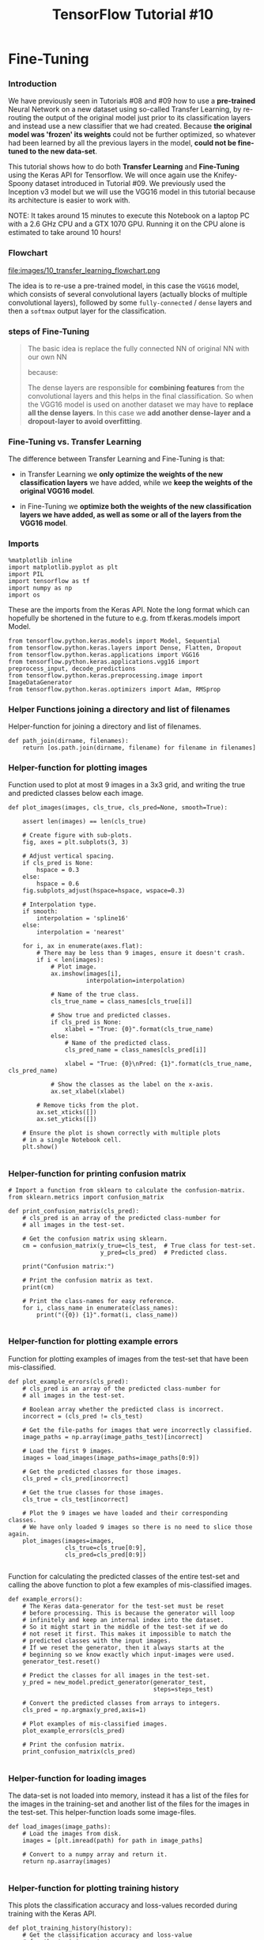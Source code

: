 #+TITLE: TensorFlow Tutorial #10
* Fine-Tuning

*** Introduction
We have previously seen in Tutorials #08 and #09 how to use a *pre-trained*
Neural Network on a new dataset using so-called Transfer Learning, by re-routing
the output of the original model just prior to its classification layers and
instead use a new classifier that we had created. Because *the original model
was 'frozen' its weights* could not be further optimized, so whatever had been
learned by all the previous layers in the model, *could not be fine-tuned to the
new data-set*.

This tutorial shows how to do both *Transfer Learning* and *Fine-Tuning* using the
Keras API for Tensorflow. We will once again use the Knifey-Spoony dataset
introduced in Tutorial #09. We previously used the Inception v3 model but we
will use the VGG16 model in this tutorial because its architecture is easier to
work with.

NOTE: It takes around 15 minutes to execute this Notebook on a laptop PC with a
2.6 GHz CPU and a GTX 1070 GPU. Running it on the CPU alone is estimated to take
around 10 hours!

*** Flowchart
file:images/10_transfer_learning_flowchart.png

The idea is to re-use a pre-trained model, in this case the ~VGG16~ model, which
consists of several convolutional layers (actually blocks of multiple
convolutional layers), followed by some ~fully-connected~ / ~dense~ layers and
then a ~softmax~ output layer for the classification.

*** steps of Fine-Tuning
#+BEGIN_QUOTE
The basic idea is replace the fully connected NN of original NN with our own NN

because:

The dense layers are responsible for *combining features* from the convolutional
layers and this helps in the final classification. So when the VGG16 model is
used on another dataset we may have to *replace all the dense layers*. In this
case we *add another dense-layer and a dropout-layer to avoid overfitting*.
#+END_QUOTE

*** Fine-Tuning vs. Transfer Learning
The difference between Transfer Learning and Fine-Tuning is that:

- in Transfer Learning we *only optimize the weights of the new classification
  layers* we have added, while we *keep the weights of the original VGG16
  model*.

- in Fine-Tuning we *optimize both the weights of the new classification layers
  we have added, as well as some or all of the layers from the VGG16 model*.

*** Imports
#+BEGIN_SRC ipython :session :exports both :async t :results raw drawer
%matplotlib inline
import matplotlib.pyplot as plt
import PIL
import tensorflow as tf
import numpy as np
import os
#+END_SRC


These are the imports from the Keras API. Note the long format which can
hopefully be shortened in the future to e.g. from tf.keras.models import Model.

#+BEGIN_SRC ipython :session :exports both :async t :results raw drawer
from tensorflow.python.keras.models import Model, Sequential
from tensorflow.python.keras.layers import Dense, Flatten, Dropout
from tensorflow.python.keras.applications import VGG16
from tensorflow.python.keras.applications.vgg16 import preprocess_input, decode_predictions
from tensorflow.python.keras.preprocessing.image import ImageDataGenerator
from tensorflow.python.keras.optimizers import Adam, RMSprop
#+END_SRC

*** Helper Functions joining a directory and list of filenames
Helper-function for joining a directory and list of filenames.

#+BEGIN_SRC ipython :session :exports both :async t :results raw drawer
def path_join(dirname, filenames):
    return [os.path.join(dirname, filename) for filename in filenames]
#+END_SRC

*** Helper-function for plotting images
Function used to plot at most 9 images in a 3x3 grid, and writing the true and
predicted classes below each image.

#+BEGIN_SRC ipython :session :exports both :async t :results raw drawer
def plot_images(images, cls_true, cls_pred=None, smooth=True):
​
    assert len(images) == len(cls_true)
​
    # Create figure with sub-plots.
    fig, axes = plt.subplots(3, 3)
​
    # Adjust vertical spacing.
    if cls_pred is None:
        hspace = 0.3
    else:
        hspace = 0.6
    fig.subplots_adjust(hspace=hspace, wspace=0.3)
​
    # Interpolation type.
    if smooth:
        interpolation = 'spline16'
    else:
        interpolation = 'nearest'
​
    for i, ax in enumerate(axes.flat):
        # There may be less than 9 images, ensure it doesn't crash.
        if i < len(images):
            # Plot image.
            ax.imshow(images[i],
                      interpolation=interpolation)
​
            # Name of the true class.
            cls_true_name = class_names[cls_true[i]]
​
            # Show true and predicted classes.
            if cls_pred is None:
                xlabel = "True: {0}".format(cls_true_name)
            else:
                # Name of the predicted class.
                cls_pred_name = class_names[cls_pred[i]]
​
                xlabel = "True: {0}\nPred: {1}".format(cls_true_name, cls_pred_name)
​
            # Show the classes as the label on the x-axis.
            ax.set_xlabel(xlabel)

        # Remove ticks from the plot.
        ax.set_xticks([])
        ax.set_yticks([])

    # Ensure the plot is shown correctly with multiple plots
    # in a single Notebook cell.
    plt.show()

#+END_SRC

*** Helper-function for printing confusion matrix

    #+BEGIN_SRC ipython :session :exports both :async t :results raw drawer
# Import a function from sklearn to calculate the confusion-matrix.
from sklearn.metrics import confusion_matrix
​
def print_confusion_matrix(cls_pred):
    # cls_pred is an array of the predicted class-number for
    # all images in the test-set.
​
    # Get the confusion matrix using sklearn.
    cm = confusion_matrix(y_true=cls_test,  # True class for test-set.
                          y_pred=cls_pred)  # Predicted class.
​
    print("Confusion matrix:")

    # Print the confusion matrix as text.
    print(cm)

    # Print the class-names for easy reference.
    for i, class_name in enumerate(class_names):
        print("({0}) {1}".format(i, class_name))

    #+END_SRC

*** Helper-function for plotting example errors
Function for plotting examples of images from the test-set that have been
mis-classified.

#+BEGIN_SRC ipython :session :exports both :async t :results raw drawer
def plot_example_errors(cls_pred):
    # cls_pred is an array of the predicted class-number for
    # all images in the test-set.
​
    # Boolean array whether the predicted class is incorrect.
    incorrect = (cls_pred != cls_test)
​
    # Get the file-paths for images that were incorrectly classified.
    image_paths = np.array(image_paths_test)[incorrect]
​
    # Load the first 9 images.
    images = load_images(image_paths=image_paths[0:9])

    # Get the predicted classes for those images.
    cls_pred = cls_pred[incorrect]
​
    # Get the true classes for those images.
    cls_true = cls_test[incorrect]

    # Plot the 9 images we have loaded and their corresponding classes.
    # We have only loaded 9 images so there is no need to slice those again.
    plot_images(images=images,
                cls_true=cls_true[0:9],
                cls_pred=cls_pred[0:9])

#+END_SRC

Function for calculating the predicted classes of the entire test-set and
calling the above function to plot a few examples of mis-classified images.

#+BEGIN_SRC ipython :session :exports both :async t :results raw drawer
def example_errors():
    # The Keras data-generator for the test-set must be reset
    # before processing. This is because the generator will loop
    # infinitely and keep an internal index into the dataset.
    # So it might start in the middle of the test-set if we do
    # not reset it first. This makes it impossible to match the
    # predicted classes with the input images.
    # If we reset the generator, then it always starts at the
    # beginning so we know exactly which input-images were used.
    generator_test.reset()

    # Predict the classes for all images in the test-set.
    y_pred = new_model.predict_generator(generator_test,
                                         steps=steps_test)
​
    # Convert the predicted classes from arrays to integers.
    cls_pred = np.argmax(y_pred,axis=1)
​
    # Plot examples of mis-classified images.
    plot_example_errors(cls_pred)

    # Print the confusion matrix.
    print_confusion_matrix(cls_pred)

#+END_SRC

*** Helper-function for loading images
The data-set is not loaded into memory, instead it has a list of the files for
the images in the training-set and another list of the files for the images in
the test-set. This helper-function loads some image-files.

#+BEGIN_SRC ipython :session :exports both :async t :results raw drawer
def load_images(image_paths):
    # Load the images from disk.
    images = [plt.imread(path) for path in image_paths]
​
    # Convert to a numpy array and return it.
    return np.asarray(images)

#+END_SRC

*** Helper-function for plotting training history
This plots the classification accuracy and loss-values recorded during training
with the Keras API.

#+BEGIN_SRC ipython :session :exports both :async t :results raw drawer
def plot_training_history(history):
    # Get the classification accuracy and loss-value
    # for the training-set.
    acc = history.history['categorical_accuracy']
    loss = history.history['loss']
​
    # Get it for the validation-set (we only use the test-set).
    val_acc = history.history['val_categorical_accuracy']
    val_loss = history.history['val_loss']
​
    # Plot the accuracy and loss-values for the training-set.
    plt.plot(acc, linestyle='-', color='b', label='Training Acc.')
    plt.plot(loss, 'o', color='b', label='Training Loss')

    # Plot it for the test-set.
    plt.plot(val_acc, linestyle='--', color='r', label='Test Acc.')
    plt.plot(val_loss, 'o', color='r', label='Test Loss')
​
    # Plot title and legend.
    plt.title('Training and Test Accuracy')
    plt.legend()
​
    # Ensure the plot shows correctly.
    plt.show()

#+END_SRC

*** Dataset: Knifey-Spoony
The Knifey-Spoony dataset was introduced in Tutorial #09. It was generated from
video-files by taking individual frames and converting them to images.

#+BEGIN_SRC ipython :session :exports both :async t :results raw drawer
import knifey
#+END_SRC

Download and extract the dataset if it hasn't already been done. It is about 22 MB.

#+BEGIN_SRC ipython :session :exports both :async t :results raw drawer
knifey.maybe_download_and_extract()
#+END_SRC

Data has apparently already been downloaded and unpacked.

This dataset has another directory structure than the Keras API requires, so
copy the files into separate directories for the training- and test-sets.

#+BEGIN_SRC ipython :session :exports both :async t :results raw drawer
knifey.copy_files()
#+END_SRC
Creating dataset from the files in: data/knifey-spoony/
- Data loaded from cache-file: data/knifey-spoony/knifey-spoony.pkl
- Copied training-set to: data/knifey-spoony/train/
- Copied test-set to: data/knifey-spoony/test/

The directories where the images are now stored.

#+BEGIN_SRC ipython :session :exports both :async t :results raw drawer
train_dir = knifey.train_dir
test_dir = knifey.test_dir
#+END_SRC

*** Pre-Trained Model: VGG16
The following creates an instance of the pre-trained VGG16 model using the Keras
API. This automatically downloads the required files if you don't have them
already. Note how simple this is in Keras compared to Tutorial #08.

The VGG16 model contains:

- a convolutional part
- a fully-connected (or dense) part which is used for classification.

If ~include_top=True~ then the whole VGG16 model is downloaded which is about
528 MB. If ~include_top=False~ then only the convolutional part of the VGG16
model is downloaded which is just 57 MB.

We will try and use the pre-trained model for predicting the class of some
images in our new dataset, so we have to *download the full model*, but if you
have a slow internet connection, then you can modify the code below to use the
smaller pre-trained model without the classification layers.

#+BEGIN_SRC ipython :session :exports both :async t :results raw drawer
model = VGG16(include_top=True, weights='imagenet')
#+END_SRC

*** Input Pipeline
The Keras API has its own way of creating the input pipeline for training a
model using files.

First we need to know the shape of the tensors expected as input by the
pre-trained VGG16 model. In this case it is images of shape 224 x 224 x 3.

#+BEGIN_SRC ipython :session :exports both :async t :results raw drawer
input_shape = model.layers[0].output_shape[1:3]
input_shape
#+END_SRC
(224, 224)

Keras uses a so-called ~data-generator~ for inputting data into the neural
network, which will loop over the data for eternity.

We have a small training-set so it helps to artificially inflate its size by
making various transformations to the images. We use a built-in data-generator
that can make these random transformations. This is also called an augmented
dataset.

#+BEGIN_SRC ipython :session :exports both :async t :results raw drawer
datagen_train = ImageDataGenerator(
      rescale=1./255,
      rotation_range=180,
      width_shift_range=0.1,
      height_shift_range=0.1,
      shear_range=0.1,
      zoom_range=[0.9, 1.5],
      horizontal_flip=True,
      vertical_flip=True,
      fill_mode='nearest')
#+END_SRC

We also need a data-generator for the test-set, but this should not do any
transformations to the images because we want to know the exact classification
accuracy on those specific images. So we just rescale the pixel-values so they
are between 0.0 and 1.0 because this is expected by the VGG16 model.

#+BEGIN_SRC ipython :session :exports both :async t :results raw drawer
datagen_test = ImageDataGenerator(rescale=1./255)
#+END_SRC

The ~data-generators~ will return batches of images. Because the VGG16 model is
so large, the batch-size cannot be too large, otherwise you will run out of RAM
on the GPU.

#+BEGIN_SRC ipython :session :exports both :async t :results raw drawer
batch_size = 20
#+END_SRC

We can save the randomly transformed images during training, so as to inspect
whether they have been overly distorted, so we have to adjust the parameters for
the data-generator above.

#+BEGIN_SRC ipython :session :exports both :async t :results raw drawer
if True:
    save_to_dir = None
else:
    save_to_dir='augmented_images/'
#+END_SRC
Now we create the actual data-generator that will read files from disk, resize
the images and return a random batch.

It is somewhat awkward that the construction of the data-generator is split into
these two steps, but it is probably because there are different kinds of
data-generators available for different data-types (images, text, etc.) and
sources (memory or disk).
#+BEGIN_SRC ipython :session :exports both :async t :results raw drawer
generator_train = datagen_train.flow_from_directory(directory=train_dir,
                                                    target_size=input_shape,
                                                    batch_size=batch_size,
                                                    shuffle=True,
                                                    save_to_dir=save_to_dir)
#+END_SRC

Found 4170 images belonging to 3 classes.

The data-generator for the test-set should not transform and shuffle the images.

#+BEGIN_SRC ipython :session :exports both :async t :results raw drawer
generator_test = datagen_test.flow_from_directory(directory=test_dir,
                                                  target_size=input_shape,
                                                  batch_size=batch_size,
                                                  shuffle=False)
#+END_SRC

Found 530 images belonging to 3 classes.

Because the ~data-generators~ will loop for eternity, we need to specify the
number of steps to perform during evaluation and prediction on the test-set.
Because our test-set contains 530 images and the batch-size is set to 20, the
number of steps is 26.5 for one full processing of the test-set. This is why we
need to reset the data-generator's counter in the example_errors() function
above, so it always starts processing from the beginning of the test-set.

This is another slightly awkward aspect of the Keras API which could perhaps be improved.

#+BEGIN_SRC ipython :session :exports both :async t :results raw drawer
steps_test = generator_test.n / batch_size
steps_test
26.5
#+END_SRC

Get the file-paths for all the images in the training- and test-sets.

#+BEGIN_SRC ipython :session :exports both :async t :results raw drawer
image_paths_train = path_join(train_dir, generator_train.filenames)
image_paths_test = path_join(test_dir, generator_test.filenames)
#+END_SRC
Get the class-numbers for all the images in the training- and test-sets.

#+BEGIN_SRC ipython :session :exports both :async t :results raw drawer
cls_train = generator_train.classes
cls_test = generator_test.classes

#+END_SRC
Get the class-names for the dataset.

#+BEGIN_SRC ipython :session :exports both :async t :results raw drawer
class_names = list(generator_train.class_indices.keys())
class_names
#+END_SRC
['forky', 'knifey', 'spoony']

Get the number of classes for the dataset.

#+BEGIN_SRC ipython :session :exports both :async t :results raw drawer
num_classes = generator_train.num_class
num_classes
#+END_SRC

3

*** Plot a few images to see if data is correct

    #+BEGIN_SRC ipython :session :exports both :async t :results raw drawer
# Load the first images from the train-set.
images = load_images(image_paths=image_paths_train[0:9])
​
# Get the true classes for those images.
cls_true = cls_train[0:9]
​
# Plot the images and labels using our helper-function above.
plot_images(images=images, cls_true=cls_true, smooth=True)
    #+END_SRC

*** Class Weights
The Knifey-Spoony dataset is quite imbalanced because:

- it has few images of forks
- more images of knives, and many more images of spoons.

This can cause a problem during training because the neural network will be
shown many more examples of spoons than forks, so it might become better at
recognizing spoons.

Here we use scikit-learn to *calculate weights that will properly balance the
dataset*. These weights are *applied to the gradient* for each image in the
batch during training, so as to scale their influence on the overall gradient
for the batch.

#+BEGIN_SRC ipython :session :exports both :async t :results raw drawer
from sklearn.utils.class_weight import compute_class_weight
#+END_SRC

#+BEGIN_SRC ipython :session :exports both :async t :results raw drawer
class_weight = compute_class_weight(class_weight='balanced',
                                    classes=np.unique(cls_train),
                                    y=cls_train)
#+END_SRC
Note how the weight is about 1.398 for the forky-class and only 0.707 for the
spoony-class. This is because there are fewer images for the forky-class so the
gradient should be amplified for those images, while the gradient should be
lowered for spoony-images.

#+BEGIN_SRC ipython :session :exports both :async t :results raw drawer
class_weight
#+END_SRC
array([ 1.39839034,  1.14876033,  0.70701933])

#+BEGIN_SRC ipython :session :exports both :async t :results raw drawer
class_names
#+END_SRC
['forky', 'knifey', 'spoony']

*** Example Predictions
Here we will show a few examples of using the pre-trained VGG16 model for
prediction.

We need a helper-function for loading and resizing an image so it can be input
to the VGG16 model, as well as doing the actual prediction and showing the
result.

#+BEGIN_SRC ipython :session :exports both :async t :results raw drawer
def predict(image_path):
    # Load and resize the image using PIL.
    img = PIL.Image.open(image_path)
    img_resized = img.resize(input_shape, PIL.Image.LANCZOS)
​
    # Plot the image.
    plt.imshow(img_resized)
    plt.show()
​
    # Convert the PIL image to a numpy-array with the proper shape.
    img_array = np.expand_dims(np.array(img_resized), axis=0)
​
    # Use the VGG16 model to make a prediction.
    # This outputs an array with 1000 numbers corresponding to
    # the classes of the ImageNet-dataset.
    pred = model.predict(img_array)

    # Decode the output of the VGG16 model.
    pred_decoded = decode_predictions(pred)[0]
​
    # Print the predictions.
    for code, name, score in pred_decoded:
        print("{0:>6.2%} : {1}".format(score, name))
#+END_SRC
We can then use the VGG16 model on a picture of a parrot which is classified as
a macaw (a parrot species) with a fairly high score of 79%.

#+BEGIN_SRC ipython :session :exports both :async t :results raw drawer
predict(image_path='images/parrot_cropped1.jpg')
#+END_SRC

79.02% : macaw
 6.61% : bubble
 3.64% : vine_snake
 1.90% : pinwheel
 1.22% : knot

We can then use the VGG16 model to predict the class of one of the images in our
new training-set. The VGG16 model is very confused about this image and cannot
make a good classification.

#+BEGIN_SRC ipython :session :exports both :async t :results raw drawer
predict(image_path=image_paths_train[0])
#+END_SRC

31.03% : mosquito_net
 8.75% : shower_curtain
 4.29% : ladle
 2.84% : lab_coat
 2.69% : window_shade

We can try it for another image in our new training-set and the VGG16 model is
still confused.

#+BEGIN_SRC ipython :session :exports both :async t :results raw drawer
predict(image_path=image_paths_train[1])
#+END_SRC

 9.71% : quill
 7.01% : ladle
 6.18% : screwdriver
 4.81% : broom
 4.26% : nail

 We can also try an image from our new test-set, and again the VGG16 model is very confused.

#+BEGIN_SRC ipython :session :exports both :async t :results raw drawer
predict(image_path=image_paths_test[0])
#+END_SRC

26.50% : orangutan
 9.93% : spider_monkey
 4.35% : siamang
 3.27% : howler_monkey
 2.88% : capuchin

*** Transfer Learning
The pre-trained VGG16 model was unable to classify images from the Knifey-Spoony
dataset. The reason is perhaps that the VGG16 model was trained on the so-called
ImageNet dataset which *may not have contained many images of cutlery*.

*** the functionality of CNN
The lower layers of a Convolutional Neural Network can *recognize many different
shapes or features in an image*.

*** the functionality of fully connected NN
It is the last few fully-connected layers that combine these featuers into
classification of a whole image.

*** how to improve
So we can try and *re-route* the output of the last convolutional layer of the
VGG16 model to a new fully-connected neural network that we create for doing
classification on the Knifey-Spoony dataset.

*** 1st, preview VGG16 model
First we print a summary of the VGG16 model so we can see the names and types of
its layers, as well as the shapes of the tensors flowing between the layers.
This is one of the major reasons we are using the VGG16 model in this tutorial,
because the Inception v3 model has so many layers that it is confusing when
printed out.

#+BEGIN_SRC ipython :session :exports both :async t :results raw drawer
model.summary()
#+END_SRC
_________________________________________________________________
Layer (type)                 Output Shape              Param #
=================================================================
input_1 (InputLayer)         (None, 224, 224, 3)       0
_________________________________________________________________
block1_conv1 (Conv2D)        (None, 224, 224, 64)      1792
_________________________________________________________________
block1_conv2 (Conv2D)        (None, 224, 224, 64)      36928
_________________________________________________________________
block1_pool (MaxPooling2D)   (None, 112, 112, 64)      0
_________________________________________________________________
block2_conv1 (Conv2D)        (None, 112, 112, 128)     73856
_________________________________________________________________
block2_conv2 (Conv2D)        (None, 112, 112, 128)     147584
_________________________________________________________________
block2_pool (MaxPooling2D)   (None, 56, 56, 128)       0
_________________________________________________________________
block3_conv1 (Conv2D)        (None, 56, 56, 256)       295168
_________________________________________________________________
block3_conv2 (Conv2D)        (None, 56, 56, 256)       590080
_________________________________________________________________
block3_conv3 (Conv2D)        (None, 56, 56, 256)       590080
_________________________________________________________________
block3_pool (MaxPooling2D)   (None, 28, 28, 256)       0
_________________________________________________________________
block4_conv1 (Conv2D)        (None, 28, 28, 512)       1180160
_________________________________________________________________
block4_conv2 (Conv2D)        (None, 28, 28, 512)       2359808
_________________________________________________________________
block4_conv3 (Conv2D)        (None, 28, 28, 512)       2359808
_________________________________________________________________
block4_pool (MaxPooling2D)   (None, 14, 14, 512)       0
_________________________________________________________________
block5_conv1 (Conv2D)        (None, 14, 14, 512)       2359808
_________________________________________________________________
block5_conv2 (Conv2D)        (None, 14, 14, 512)       2359808
_________________________________________________________________
block5_conv3 (Conv2D)        (None, 14, 14, 512)       2359808
_________________________________________________________________
block5_pool (MaxPooling2D)   (None, 7, 7, 512)         0           <<<<<
_________________________________________________________________
flatten (Flatten)            (None, 25088)             0           <<<<<
_________________________________________________________________
fc1 (Dense)                  (None, 4096)              102764544
_________________________________________________________________
fc2 (Dense)                  (None, 4096)              16781312
_________________________________________________________________
predictions (Dense)          (None, 1000)              4097000
=================================================================
Total params: 138,357,544
Trainable params: 138,357,544
Non-trainable params: 0
_________________________________________________________________

We can see that the last convolutional layer is called 'block5_pool' so we use
Keras to get a reference to that layer.

#+BEGIN_SRC ipython :session :exports both :async t :results raw drawer
transfer_layer = model.get_layer('block5_pool')
#+END_SRC

We refer to this layer as the Transfer Layer because its output will be
re-routed to our new fully-connected neural network which will do the
classification for the Knifey-Spoony dataset.

The output of the transfer layer has the following shape:

#+BEGIN_SRC ipython :session :exports both :async t :results raw drawer
transfer_layer.output
#+END_SRC
<tf.Tensor 'block5_pool/MaxPool:0' shape=(?, 7, 7, 512) dtype=float32>

*** create a new model based on original model
Using the Keras API it is very simple to create a new model. First we take the
part of the VGG16 model from its input-layer to the output of the
transfer-layer. We may call this the convolutional model, because it consists of
all the convolutional layers from the VGG16 model.

#+BEGIN_SRC ipython :session :exports both :async t :results raw drawer
conv_model = Model(inputs=model.input,
                   outputs=transfer_layer.output)
#+END_SRC
We can then use Keras to build a new model on top of this.

#+BEGIN_SRC ipython :session :exports both :async t :results raw drawer
# Start a new Keras Sequential model.
new_model = Sequential()
​
# Add the convolutional part of the VGG16 model from above.
new_model.add(conv_model)
​
# Flatten the output of the VGG16 model because it is from a
# convolutional layer.
new_model.add(Flatten())
​
# Add a dense (aka. fully-connected) layer.
# This is for combining features that the VGG16 model has
# recognized in the image.
new_model.add(Dense(1024, activation='relu'))
​
# Add a dropout-layer which may prevent overfitting and
# improve generalization ability to unseen data e.g. the test-set.
new_model.add(Dropout(0.5))
​
# Add the final layer for the actual classification.
new_model.add(Dense(num_classes, activation='softmax'))

#+END_SRC

We use the Adam optimizer with a fairly low learning-rate. The learning-rate
could perhaps be larger. But if you try and train more layers of the original
VGG16 model, then the learning-rate should be quite low otherwise the
pre-trained weights of the VGG16 model will be distorted and it will be unable
to learn.

#+BEGIN_SRC ipython :session :exports both :async t :results raw drawer
optimizer = Adam(lr=1e-5)
#+END_SRC
We have 3 classes in the Knifey-Spoony dataset so Keras needs to use this
loss-function.

#+BEGIN_SRC ipython :session :exports both :async t :results raw drawer
loss = 'categorical_crossentropy'
#+END_SRC
The only performance metric we are interested in is the classification accuracy.

#+BEGIN_SRC ipython :session :exports both :async t :results raw drawer
metrics = ['categorical_accuracy']

#+END_SRC
Helper-function for printing whether a layer in the VGG16 model should be
trained.

#+BEGIN_SRC ipython :session :exports both :async t :results raw drawer
def print_layer_trainable():
    for layer in conv_model.layers:
        print("{0}:\t{1}".format(layer.trainable, layer.name))
#+END_SRC

By default all the layers of the VGG16 model are trainable.

#+BEGIN_SRC ipython :session :exports both :async t :results raw drawer
print_layer_trainable()
#+END_SRC
True:	input_1
True:	block1_conv1
True:	block1_conv2
True:	block1_pool
True:	block2_conv1
True:	block2_conv2
True:	block2_pool
True:	block3_conv1
True:	block3_conv2
True:	block3_conv3
True:	block3_pool
True:	block4_conv1
True:	block4_conv2
True:	block4_conv3
True:	block4_pool
True:	block5_conv1
True:	block5_conv2
True:	block5_conv3
True:	block5_pool

In Transfer Learning we are initially only interested in reusing the pre-trained
VGG16 model as it is, so we will disable training for all its layers.

#+BEGIN_SRC ipython :session :exports both :async t :results raw drawer
conv_model.trainable = False
#+END_SRC

#+BEGIN_SRC ipython :session :exports both :async t :results raw drawer
for layer in conv_model.layers:
    layer.trainable = False

print_layer_trainable()
#+END_SRC

False:	input_1
False:	block1_conv1
False:	block1_conv2
False:	block1_pool
False:	block2_conv1
False:	block2_conv2
False:	block2_pool
False:	block3_conv1
False:	block3_conv2
False:	block3_conv3
False:	block3_pool
False:	block4_conv1
False:	block4_conv2
False:	block4_conv3
False:	block4_pool
False:	block5_conv1
False:	block5_conv2
False:	block5_conv3
False:	block5_pool

Once we have changed whether the model's layers are trainable, we need to
compile the model for the changes to take effect.

#+BEGIN_SRC ipython :session :exports both :async t :results raw drawer
new_model.compile(optimizer=optimizer, loss=loss, metrics=metrics)

#+END_SRC

An epoch normally means one full processing of the training-set. But the
data-generator that we created above, will produce batches of training-data for
eternity. So we need to define the number of steps we want to run for each
"epoch" and this number gets multiplied by the batch-size defined above. In this
case we have 100 steps per epoch and a batch-size of 20, so the "epoch" consists
of 2000 random images from the training-set. We run 20 such "epochs".

The reason these particular numbers were chosen, was because they seemed to be
sufficient for training with this particular model and dataset, and it didn't
take too much time, and resulted in 20 data-points (one for each "epoch") which
can be plotted afterwards.

#+BEGIN_SRC ipython :session :exports both :async t :results raw drawer
epochs = 20
steps_per_epoch = 100
#+END_SRC
Training the new model is just a single function call in the Keras API. This
takes about 6-7 minutes on a GTX 1070 GPU.

#+BEGIN_SRC ipython :session :exports both :async t :results raw drawer
history = new_model.fit_generator(generator=generator_train,
                                  epochs=epochs,
                                  steps_per_epoch=steps_per_epoch,
                                  class_weight=class_weight,
                                  validation_data=generator_test,
                                  validation_steps=steps_test)
#+END_SRC
Epoch 1/20
100/100 [==============================] - 20s - loss: 1.0910 - categorical_accuracy: 0.4575 - val_loss: 0.8024 - val_categorical_accuracy: 0.7472
Epoch 2/20
100/100 [==============================] - 22s - loss: 0.9378 - categorical_accuracy: 0.5600 - val_loss: 0.7077 - val_categorical_accuracy: 0.7566
Epoch 3/20
100/100 [==============================] - 19s - loss: 0.8551 - categorical_accuracy: 0.6130 - val_loss: 0.6477 - val_categorical_accuracy: 0.7717
Epoch 4/20
100/100 [==============================] - 19s - loss: 0.7747 - categorical_accuracy: 0.6410 - val_loss: 0.7183 - val_categorical_accuracy: 0.6547
Epoch 5/20
100/100 [==============================] - 19s - loss: 0.7438 - categorical_accuracy: 0.6645 - val_loss: 0.5706 - val_categorical_accuracy: 0.8113
Epoch 6/20
100/100 [==============================] - 19s - loss: 0.6836 - categorical_accuracy: 0.7040 - val_loss: 0.5912 - val_categorical_accuracy: 0.7962
Epoch 7/20
100/100 [==============================] - 19s - loss: 0.6527 - categorical_accuracy: 0.7130 - val_loss: 0.5509 - val_categorical_accuracy: 0.8094
Epoch 8/20
100/100 [==============================] - 19s - loss: 0.6310 - categorical_accuracy: 0.7275 - val_loss: 0.6414 - val_categorical_accuracy: 0.7038
Epoch 9/20
100/100 [==============================] - 19s - loss: 0.6072 - categorical_accuracy: 0.7455 - val_loss: 0.6630 - val_categorical_accuracy: 0.6887
Epoch 10/20
100/100 [==============================] - 19s - loss: 0.5986 - categorical_accuracy: 0.7525 - val_loss: 0.6142 - val_categorical_accuracy: 0.7340
Epoch 11/20
100/100 [==============================] - 19s - loss: 0.5831 - categorical_accuracy: 0.7525 - val_loss: 0.5202 - val_categorical_accuracy: 0.8057
Epoch 12/20
100/100 [==============================] - 19s - loss: 0.5747 - categorical_accuracy: 0.7480 - val_loss: 0.5289 - val_categorical_accuracy: 0.7943
Epoch 13/20
100/100 [==============================] - 19s - loss: 0.5735 - categorical_accuracy: 0.7570 - val_loss: 0.6357 - val_categorical_accuracy: 0.6981
Epoch 14/20
100/100 [==============================] - 19s - loss: 0.5377 - categorical_accuracy: 0.7760 - val_loss: 0.5130 - val_categorical_accuracy: 0.8113
Epoch 15/20
100/100 [==============================] - 19s - loss: 0.5507 - categorical_accuracy: 0.7740 - val_loss: 0.6038 - val_categorical_accuracy: 0.7340
Epoch 16/20
100/100 [==============================] - 19s - loss: 0.5228 - categorical_accuracy: 0.7865 - val_loss: 0.5141 - val_categorical_accuracy: 0.7943
Epoch 17/20
100/100 [==============================] - 19s - loss: 0.5058 - categorical_accuracy: 0.7855 - val_loss: 0.5561 - val_categorical_accuracy: 0.7698
Epoch 18/20
100/100 [==============================] - 19s - loss: 0.4775 - categorical_accuracy: 0.8080 - val_loss: 0.4904 - val_categorical_accuracy: 0.8057
Epoch 19/20
100/100 [==============================] - 19s - loss: 0.5360 - categorical_accuracy: 0.7755 - val_loss: 0.6344 - val_categorical_accuracy: 0.7189
Epoch 20/20
100/100 [==============================] - 19s - loss: 0.4882 - categorical_accuracy: 0.8100 - val_loss: 0.7323 - val_categorical_accuracy: 0.6660

Keras records the performance metrics at the end of each "epoch" so they can be
plotted later. This shows that the loss-value for the training-set generally
decreased during training, but the loss-values for the test-set were a bit more
erratic. Similarly, the classification accuracy generally improved on the
training-set while it was a bit more erratic on the test-set.

#+BEGIN_SRC ipython :session :exports both :async t :results raw drawer
plot_training_history(history)
#+END_SRC

After training we can also evaluate the new model's performance on the test-set
using a single function call in the Keras API.

#+BEGIN_SRC ipython :session :exports both :async t :results raw drawer
result = new_model.evaluate_generator(generator_test, steps=steps_test)

#+END_SRC

#+BEGIN_SRC ipython :session :exports both :async t :results raw drawer
print("Test-set classification accuracy: {0:.2%}".format(result[1]))

#+END_SRC

Test-set classification accuracy: 66.60%

We can plot some examples of mis-classified images from the test-set. Some of
these images are also difficult for a human to classify.

The confusion matrix shows that the new model is especially having problems
classifying the forky-class.

#+BEGIN_SRC ipython :session :exports both :async t :results raw drawer
example_errors()
#+END_SRC

Confusion matrix:
[[151   0   0]
 [102  32   3]
 [ 71   1 170]]
(0) forky
(1) knifey
(2) spoony

*** Fine-Tuning
*In Transfer Learning the original pre-trained model is locked or frozen* during
training of the new classifier. This ensures that the weights of the original
VGG16 model will not change. One advantage of this, is that the training of the
new classifier will *not propagate large gradients back through the VGG16 model*
that may either distort its weights or cause overfitting to the new dataset.

But once the new classifier has been trained we can try and gently fine-tune
some of the deeper layers in the VGG16 model as well. *We call this Fine-Tuning*.

It is a bit unclear whether Keras uses the trainable boolean in each layer of
the original VGG16 model or if it is overrided by the trainable boolean in the
"meta-layer" we call ~conv_layer~. So we will enable the trainable boolean for
both ~conv_layer~ and all the relevant layers in the original VGG16 model.

#+BEGIN_SRC ipython :session :exports both :async t :results raw drawer
conv_model.trainable = True
#+END_SRC
We want to train the last two convolutional layers whose names contain 'block5'
or 'block4'.

#+BEGIN_SRC ipython :session :exports both :async t :results raw drawer
for layer in conv_model.layers:
    # Boolean whether this layer is trainable.
    trainable = ('block5' in layer.name or 'block4' in layer.name)

    # Set the layer's bool.
    layer.trainable = trainable
#+END_SRC

We can check that this has updated the trainable boolean for the relevant
layers.

#+BEGIN_SRC ipython :session :exports both :async t :results raw drawer
print_layer_trainable()
#+END_SRC

False:	input_1
False:	block1_conv1
False:	block1_conv2
False:	block1_pool
False:	block2_conv1
False:	block2_conv2
False:	block2_pool
False:	block3_conv1
False:	block3_conv2
False:	block3_conv3
False:	block3_pool
True:	block4_conv1
True:	block4_conv2
True:	block4_conv3
True:	block4_pool
True:	block5_conv1
True:	block5_conv2
True:	block5_conv3
True:	block5_pool

We will use a lower learning-rate for the fine-tuning so the weights of the
original VGG16 model only get changed slowly.

#+BEGIN_SRC ipython :session :exports both :async t :results raw drawer
optimizer_fine = Adam(lr=1e-7)
#+END_SRC

Because we have defined a new optimizer and have changed the trainable boolean
for many of the layers in the model, we need to recompile the model so the
changes can take effect before we continue training.

#+BEGIN_SRC ipython :session :exports both :async t :results raw drawer
new_model.compile(optimizer=optimizer_fine, loss=loss, metrics=metrics)
#+END_SRC

The training can then be continued so as to fine-tune the VGG16 model along with
the new classifier.

#+BEGIN_SRC ipython :session :exports both :async t :results raw drawer
history = new_model.fit_generator(generator=generator_train,
                                  epochs=epochs,
                                  steps_per_epoch=steps_per_epoch,
                                  class_weight=class_weight,
                                  validation_data=generator_test,
                                  validation_steps=steps_test)
#+END_SRC
Epoch 1/20
100/100 [==============================] - 28s - loss: 0.4756 - categorical_accuracy: 0.8065 - val_loss: 0.5877 - val_categorical_accuracy: 0.7340
Epoch 2/20
100/100 [==============================] - 27s - loss: 0.4781 - categorical_accuracy: 0.8035 - val_loss: 0.5577 - val_categorical_accuracy: 0.7717
Epoch 3/20
100/100 [==============================] - 27s - loss: 0.4530 - categorical_accuracy: 0.8150 - val_loss: 0.5464 - val_categorical_accuracy: 0.7774
Epoch 4/20
100/100 [==============================] - 27s - loss: 0.4440 - categorical_accuracy: 0.8275 - val_loss: 0.5442 - val_categorical_accuracy: 0.7811
Epoch 5/20
100/100 [==============================] - 27s - loss: 0.4463 - categorical_accuracy: 0.8345 - val_loss: 0.5536 - val_categorical_accuracy: 0.7811
Epoch 6/20
100/100 [==============================] - 27s - loss: 0.4446 - categorical_accuracy: 0.8290 - val_loss: 0.5497 - val_categorical_accuracy: 0.7849
Epoch 7/20
100/100 [==============================] - 26s - loss: 0.4474 - categorical_accuracy: 0.8150 - val_loss: 0.5345 - val_categorical_accuracy: 0.7868
Epoch 8/20
100/100 [==============================] - 27s - loss: 0.4330 - categorical_accuracy: 0.8305 - val_loss: 0.5437 - val_categorical_accuracy: 0.7811
Epoch 9/20
100/100 [==============================] - 27s - loss: 0.4136 - categorical_accuracy: 0.8345 - val_loss: 0.5489 - val_categorical_accuracy: 0.7792
Epoch 10/20
100/100 [==============================] - 27s - loss: 0.4262 - categorical_accuracy: 0.8330 - val_loss: 0.5403 - val_categorical_accuracy: 0.7849
Epoch 11/20
100/100 [==============================] - 27s - loss: 0.4228 - categorical_accuracy: 0.8320 - val_loss: 0.5425 - val_categorical_accuracy: 0.7811
Epoch 12/20
100/100 [==============================] - 26s - loss: 0.4026 - categorical_accuracy: 0.8365 - val_loss: 0.5432 - val_categorical_accuracy: 0.7792
Epoch 13/20
100/100 [==============================] - 27s - loss: 0.4248 - categorical_accuracy: 0.8280 - val_loss: 0.5269 - val_categorical_accuracy: 0.7943
Epoch 14/20
100/100 [==============================] - 26s - loss: 0.4297 - categorical_accuracy: 0.8305 - val_loss: 0.5288 - val_categorical_accuracy: 0.7925
Epoch 15/20
100/100 [==============================] - 26s - loss: 0.3989 - categorical_accuracy: 0.8415 - val_loss: 0.5270 - val_categorical_accuracy: 0.7925
Epoch 16/20
100/100 [==============================] - 26s - loss: 0.3801 - categorical_accuracy: 0.8430 - val_loss: 0.5251 - val_categorical_accuracy: 0.7925
Epoch 17/20
100/100 [==============================] - 27s - loss: 0.4224 - categorical_accuracy: 0.8315 - val_loss: 0.5336 - val_categorical_accuracy: 0.7830
Epoch 18/20
100/100 [==============================] - 26s - loss: 0.4073 - categorical_accuracy: 0.8340 - val_loss: 0.5246 - val_categorical_accuracy: 0.7906
Epoch 19/20
100/100 [==============================] - 27s - loss: 0.3952 - categorical_accuracy: 0.8480 - val_loss: 0.5292 - val_categorical_accuracy: 0.7830
Epoch 20/20
100/100 [==============================] - 26s - loss: 0.3984 - categorical_accuracy: 0.8425 - val_loss: 0.5220 - val_categorical_accuracy: 0.7925

We can then plot the loss-values and classification accuracy from the training.
Depending on the dataset, the original model, the new classifier, and
hyper-parameters such as the learning-rate, this may improve the classification
accuracies on both training- and test-set, or it may improve on the training-set
but worsen it for the test-set in case of overfitting. It may require some
experimentation with the parameters to get this right.

#+BEGIN_SRC ipython :session :exports both :async t :results raw drawer
plot_training_history(history)

#+END_SRC

#+BEGIN_SRC ipython :session :exports both :async t :results raw drawer
result = new_model.evaluate_generator(generator_test, steps=steps_test)
#+END_SRC

#+BEGIN_SRC ipython :session :exports both :async t :results raw drawer
print("Test-set classification accuracy: {0:.2%}".format(result[1]))

#+END_SRC

Test-set classification accuracy: 79.25%

We can plot some examples of mis-classified images again, and we can also see
from the confusion matrix that the model is still having problems classifying
forks correctly.

A part of the reason might be that the training-set contains only 994 images of
forks, while it contains 1210 images of knives and 1966 images of spoons. Even
though we have weighted the classes to compensate for this imbalance, and we
have also augmented the training-set by randomly transforming the images in
different ways during training, it may not be enough for the model to properly
learn to recognize forks.

#+BEGIN_SRC ipython :session :exports both :async t :results raw drawer
example_errors()
#+END_SRC

Confusion matrix:
[[141   3   7]
 [ 65  70   2]
 [ 32   1 209]]
(0) forky
(1) knifey
(2) spoony

*** Conclusion
This tutorial showed how to use the Keras API for TensorFlow to do both Transfer
Learning and Fine-Tuning of the pre-trained ~VGG16~ model on a new dataset. It
is much easier to implement this using the Keras API rather than directly in
TensorFlow.

*Whether Fine-Tuning improves the classification accuracy over just using
Transfer Learning depends on the pre-trained model*.

The transfer-layer you choose, your dataset, and how you train the new model.
You may experience improved performance from the fine-tuning, or you may
experience worse performance if the fine-tuned model is *overfitting* your
training-data.

*** Exercises
These are a few suggestions for exercises that may help improve your skills with
TensorFlow. It is important to get hands-on experience with TensorFlow in order
to learn how to use it properly.

You may want to backup this Notebook and the other files before making any
changes.

#+BEGIN_QUOTE
Try using other layers in the VGG16 model as the transfer layer. How does it affect the training and classification accuracy?
Change the new classification layers we added. Can you improve the classification accuracy by either increasing or decreasing the number of nodes in the fully-connected / dense layer?
What happens if you remove the Dropout-layer in the new classifier?
Change the learning-rates for both Transfer Learning and Fine-Tuning.
Try fine-tuning on the whole VGG16 model instead of just the last few layers. How does it affect the classification accuracy on the training- and test-sets? Why?
Try doing the fine-tuning from the beginning so the new classification layers are trained from scratch along with all the convolutional layers of the VGG16 model. You may need to lower the learning-rate for the optimizer.
Add a few images from the test-set to the training-set. Does that improve performance?
Try deleting some of the knifey and spoony images from the training-set so the classes all have the same number of images. Does that improve the numbers in the confusion-matrix?
Use another dataset.
Use another pre-trained model available from Keras.
Explain to a friend how the program works.
#+END_QUOTE

* Misc
** Matplotlib
*** how to load image from disk and convert to ndarray
    - imread
    - asarray
#+BEGIN_SRC ipython :session :exports both :async t :results raw drawer
from matplotlib.image import imread

def load_images(image_paths):
    # Load the images from disk.
    images = [imread(path) for path in image_paths]

    # Convert to a numpy array and return it.
    return np.asarray(images)

#+END_SRC

** Scikit-learn
*** module by now
#+BEGIN_QUOTE
1. from sklearn.utils.class_weight import compute_class_weight

#+END_QUOTE
*** how to balance the imbalance dataset by giving different class different weights
#+BEGIN_SRC ipython :session :exports both :async t :results raw drawer
from sklearn.utils.class_weight import compute_class_weight
#+END_SRC

#+BEGIN_SRC ipython :session :exports both :async t :results raw drawer
class_weight = compute_class_weight(class_weight='balanced',
                                    classes=np.unique(cls_train),
                                    y=cls_train)
#+END_SRC
Note how the weight is about 1.398 for the forky-class and only 0.707 for the
spoony-class. This is because there are fewer images for the forky-class so the
gradient should be amplified for those images, while the gradient should be
lowered for spoony-images.


** tensorflow
*** module by now
    #+BEGIN_QUOTE
1. from tensorflow.python.keras.models import Sequential
2. from tensorflow.python.keras.layers import InputLayer, Input
3. from tensorflow.python.keras.layers import Reshape, MaxPooling2D
4. from tensorflow.python.keras.layers import Conv2D, Dense, Flatten
5. from tensorflow.python.keras.optimizers import Adam
6. from tensorflow.python.keras.models import load_model
7. from tensorflow.python.keras import backend as K
8. import cifar10
9. from cifar10 import img_size, num_channels, num_classes

    #+END_QUOTE

*** fn by now
#+BEGIN_QUOTE
1. layer = tf.nn.conv2d(input=input, filter=weights, strides=[1, 1, 1, 1], padding='SAME')
2. layer = tf.nn.max_pool(value=layer, ksize=[1, 2, 2, 1], strides=[1, 2, 2, 1], padding='SAME')
3. layer = tf.nn.relu(layer)
4. layer_flat = tf.reshape(layer, [-1, num_features])
5. layer = tf.matmul(input, weights) + biases
6. activation_fn=tf.nn.relu
7. pt.defaults_scope(activation_fn=tf.nn.relu)
8. net = tf.layers.conv2d(inputs=net, name='layer_conv1', padding='same', filters=16, kernel_size=5, activation=tf.nn.relu)
9. net = tf.layers.conv2d(inputs=net, name='layer_conv2', padding='same', filters=36, kernel_size=5, activation=tf.nn.relu)
10. net = tf.layers.dense(inputs=net, name='layer_fc1', units=128, activation=tf.nn.relu) // fully connected
11. net = tf.layers.dense(inputs=net, name='layer_fc_out', units=num_classes, activation=None)
12. y_pred = tf.nn.softmax(logits=logits)
13. y_pred_cls = tf.argmax(y_pred, dimension=1)
14. for var in tf.get_collection(tf.GraphKeys.GLOBAL_VARIABLES): print(var)
15. with tf.variable_scope(layer_name, reuse=True): variable = tf.get_variable('kernel')
16. weights_conv1 = get_weights_variable(layer_name='layer_conv1')

keras
---------------------------------
1. model = Sequential()
2. model.add(InputLayer(input_shape=(img_size_flat,)))
3. model.add(Reshape(img_shape_full))
4. model.add(Conv2D(kernel_size=5, strides=1, filters=16, padding='same', activation='relu', name='layer_conv1'))
5. model.add(MaxPooling2D(pool_size=2, strides=2))
6. model.add(Conv2D(kernel_size=5, strides=1, filters=36, padding='same', activation='relu', name='layer_conv2'))
7. model.add(MaxPooling2D(pool_size=2, strides=2))
8. model.fit(x=data.train.images, y=data.train.labels, epochs=1, batch_size=128)
9. optimizer = Adam(lr=1e-3)
10. optimizer = tf.train.AdamOptimizer(learning_rate=1e-4).minimize(loss)
11. model.compile(optimizer=optimizer, loss='categorical_crossentropy', metrics=['accuracy'])
12. model.fit(x=data.train.images, y=data.train.labels, epochs=1, batch_size=128)
13. result = model.evaluate(x=data.test.images, y=data.test.labels)
14. for name, value in zip(model.metrics_names, result): print(name, value)
15. inputs = Input(shape=(img_size_flat,))
16. model2 = Model(inputs=inputs, outputs=outputs)
17. model2.compile(optimizer='rmsprop', loss='categorical_crossentropy', metrics=['accuracy'])


save & restore by keras
--------------------------------
1. model2.save(path_model)
2. del model2
3. model3 = load_model(path_model)
4. images = data.test.images[0:9]
5. cls_true = data.test.cls[0:9]
6. y_pred = model3.predict(x=images)
7. cls_pred = np.argmax(y_pred, axis=1)
8. plot_images(images=images, cls_pred=cls_pred, cls_true=cls_true)
9. model3.summary() ### visualize the NN architecture
10. weights_conv1 = layer_conv1.get_weights()[0]
11. layer_conv2 = model3.layers[4]

get output of layer
--------------------------------
1. from tensorflow.python.keras import backend as K
2. output_conv1 = K.function(inputs=[layer_input.input], outputs=[layer_conv1.output])
3. output_conv2 = Model(inputs=layer_input.input, outputs=layer_conv2.output)
4. layer_output1 = output_conv1([ [image1] ])[0]
5. layer_output2 = output_conv2.predict(np.array([image1]))


save & restore by tf
--------------------------------
1. saver = tf.train.Saver()
2. if not os.path.exists(save_dir): os.makedirs(save_dir)
3. def get_save_path(net_number): return save_dir + 'network' + str(net_number)
4. saver.save(sess=session, save_path=save_path)
5. saver.restore(sess=session, save_path=save_path)
6. tf.variable_scope("network/" + layer_name, reuse=True):
7. variable = tf.get_variable('weights')
8. output_conv1 = get_layer_output(layer_name='layer_conv1')
9. tensor = tf.get_default_graph().get_tensor_by_name(tensor_name)
10. last_chk_path = tf.train.latest_checkpoint(checkpoint_dir=save_dir)


cifar10
--------------------------------
1. cifar10.maybe_download_and_extract()
2. class_names = cifar10.load_class_names()
3. images_train, cls_train, labels_train = cifar10.load_training_data()
4. images_test, cls_test, labels_test = cifar10.load_test_data()

inflate the data set
-------------------------------
image = tf.random_crop(image, size=[img_size_cropped, img_size_cropped, num_channels])
image = tf.image.random_flip_left_right(image)
image = tf.image.random_hue(image, max_delta=0.05)
image = tf.image.random_contrast(image, lower=0.3, upper=1.0)
image = tf.image.random_brightness(image, max_delta=0.2)
image = tf.image.random_saturation(image, lower=0.0, upper=2.0)
images = tf.map_fn(lambda image: pre_process_image(image, training), images) # ~tf.map_fn~ is similar to ~images.map(fn)~ in scala


creating and initializing variable
-------------------------------
1. global_step = tf.Variable(initial_value=0, name='global_step', trainable=False) # a model variable to record the number of iterations


balance dataset
------------------------------


#+END_QUOTE
